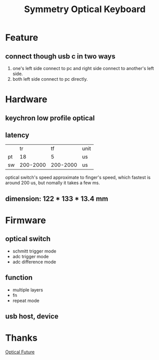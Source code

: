 #+TITLE: Symmetry Optical Keyboard
[[./doc/image/01_overview.jpg]]
* Feature
** connect though usb c in two ways
1. one's left side connect to pc and right side connect to another's left side.
2. both left side connect to pc directly.
* Hardware
** keychron low profile optical
** latency
|    |       tr |       tf | unit |
| pt |       18 |        5 | us   |
| sw | 200-2000 | 200-2000 | us   |
optical switch's speed approximate to finger's speed, which fastest is around 200 us, but nomally it takes a few ms.
** dimension: 122 * 133 * 13.4 mm
* Firmware
** optical switch
- schmitt trigger mode
- adc trigger mode
- adc difference mode
** function
- multiple layers
- fn
- repeat mode
** usb host, device
* Thanks
[[https://discord.com/channels/715975244896272618][Optical Future]]
